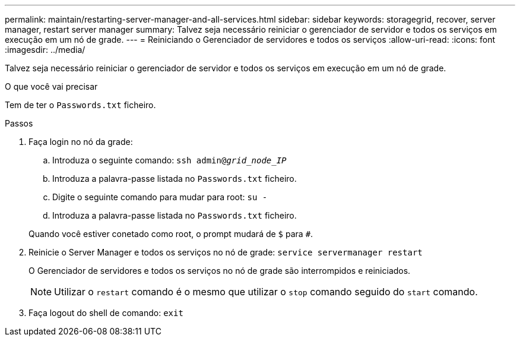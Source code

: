 ---
permalink: maintain/restarting-server-manager-and-all-services.html 
sidebar: sidebar 
keywords: storagegrid, recover, server manager, restart server manager 
summary: Talvez seja necessário reiniciar o gerenciador de servidor e todos os serviços em execução em um nó de grade. 
---
= Reiniciando o Gerenciador de servidores e todos os serviços
:allow-uri-read: 
:icons: font
:imagesdir: ../media/


[role="lead"]
Talvez seja necessário reiniciar o gerenciador de servidor e todos os serviços em execução em um nó de grade.

.O que você vai precisar
Tem de ter o `Passwords.txt` ficheiro.

.Passos
. Faça login no nó da grade:
+
.. Introduza o seguinte comando: `ssh admin@_grid_node_IP_`
.. Introduza a palavra-passe listada no `Passwords.txt` ficheiro.
.. Digite o seguinte comando para mudar para root: `su -`
.. Introduza a palavra-passe listada no `Passwords.txt` ficheiro.


+
Quando você estiver conetado como root, o prompt mudará de `$` para `#`.

. Reinicie o Server Manager e todos os serviços no nó de grade: `service servermanager restart`
+
O Gerenciador de servidores e todos os serviços no nó de grade são interrompidos e reiniciados.

+

NOTE: Utilizar o `restart` comando é o mesmo que utilizar o `stop` comando seguido do `start` comando.

. Faça logout do shell de comando: `exit`

